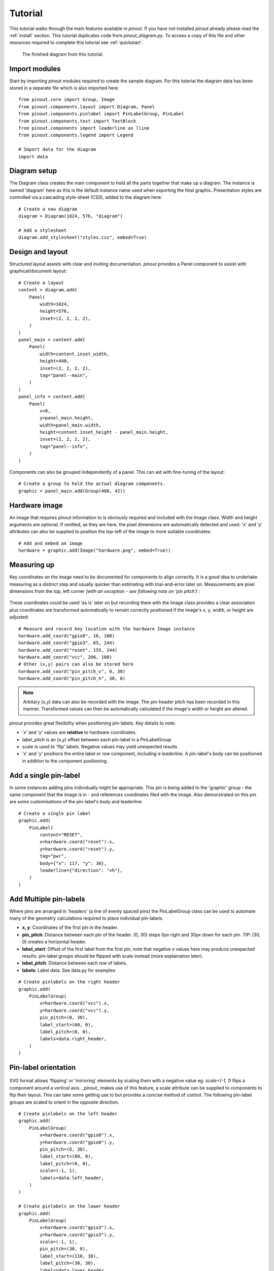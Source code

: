.. _tutorial:

Tutorial
===============

This tutorial walks through the main features available in *pinout*. If you have not installed *pinout* already please read the :ref:`install` section. This tutorial duplicates code from *pinout_diagram.py*. To access a copy of this file and other resources required to complete this tutorial see :ref:`quickstart`.

.. figure:: /_static/quick_start_pinout_diagram.*

   The finished diagram from this tutorial.


Import modules
--------------
Start by importing pinout modules required to create the sample diagram. For this tutorial the diagram data has been stored in a separate file which is also imported here::

    from pinout.core import Group, Image
    from pinout.components.layout import Diagram, Panel
    from pinout.components.pinlabel import PinLabelGroup, PinLabel
    from pinout.components.text import TextBlock
    from pinout.components import leaderline as lline
    from pinout.components.legend import Legend

    # Import data for the diagram
    import data


Diagram setup
-------------

The Diagram class creates the main component to hold all the parts together that make up a diagram. The instance is named 'diagram' here as this is the default instance name used when exporting the final graphic. Presentation styles are controlled via a cascading style-sheet (CSS), added to the diagram here::

    # Create a new diagram
    diagram = Diagram(1024, 576, "diagram")

    # Add a stylesheet
    diagram.add_stylesheet("styles.css", embed=True)


Design and layout
-----------------

Structured layout assists with clear and inviting documentation. *pinout* provides a Panel component to assist with graphical/document layout::

    # Create a layout
    content = diagram.add(
        Panel(
            width=1024,
            height=576,
            inset=(2, 2, 2, 2),
        )
    )
    panel_main = content.add(
        Panel(
            width=content.inset_width,
            height=440,
            inset=(2, 2, 2, 2),
            tag="panel--main",
        )
    )
    panel_info = content.add(
        Panel(
            x=0,
            y=panel_main.height,
            width=panel_main.width,
            height=content.inset_height - panel_main.height,
            inset=(2, 2, 2, 2),
            tag="panel--info",
        )
    )

Components can also be grouped independently of a panel. This can aid with fine-tuning of the layout::

    # Create a group to hold the actual diagram components.
    graphic = panel_main.add(Group(400, 42))


Hardware image
--------------
An image that requires pinout information to is obviously required and included with the Image class. Width and height arguments are optional. If omitted, as they are here, the pixel dimensions are automatically detected and used. 'x' and 'y' attributes can also be supplied to position the top-left of the image to more suitable coordinates::

    # Add and embed an image
    hardware = graphic.add(Image("hardware.png", embed=True))

Measuring up
------------
Key coordinates on the image need to be documented for components to align correctly. It is a good idea to undertake measuring as a distinct step and usually quicker than estimating with trial-and-error later on. Measurements are pixel dimensions from the top, left corner *(with an exception - see following note on 'pin pitch')* :

.. figure:: /_static/quick_start_measurements_pins.*

These coordinates could be used 'as is' later on but recording them with the Image class provides a clear association plus coordinates are transformed automatically to remain correctly positioned if the image's x, y, width, or height are adjusted::

    # Measure and record key location with the hardware Image instance
    hardware.add_coord("gpio0", 16, 100)
    hardware.add_coord("gpio3", 65, 244)
    hardware.add_coord("reset", 155, 244)
    hardware.add_coord("vcc", 206, 100)
    # Other (x,y) pairs can also be stored here
    hardware.add_coord("pin_pitch_v", 0, 30)
    hardware.add_coord("pin_pitch_h", 30, 0)

.. note::
    Arbitary (x,y) data can also be recorded with the image. The pin-header pitch has been recorded in this manner. Transformed values can then be automatically calculated if the image's width or height are altered.

*pinout* provides great flexibility when positioning pin-labels. Key details to note:

- 'x' and 'y' values are **relative** to hardware coordinates. 
- label_pitch is an (x,y) offset between each pin-label in a PinLabelGroup
- scale is used to 'flip' labels. Negative values may yield unexpected results
- 'x' and 'y' positions the entire label or row component, *including a leaderline*. A pin-label's body can be positioned in addition to the component positioning.

.. figure:: /_static/quick_start_measurements_labels.*

Add a single pin-label
----------------------
In some instances adding pins individually might be appropriate. This pin is being added to the 'graphic' group - the same component that the image is in - and references coordinates filed with the image. Also demonstrated on this pin are some customisations of the pin-label's body and leaderline::

    # Create a single pin label
    graphic.add(
        PinLabel(
            content="RESET",
            x=hardware.coord("reset").x,
            y=hardware.coord("reset").y,
            tag="pwr",
            body={"x": 117, "y": 30},
            leaderline={"direction": "vh"},
        )
    )

Add Multiple pin-labels 
-----------------------
Where pins are arranged in 'headers' (a line of evenly spaced pins) the PinLabelGroup class can be used to automate many of the geometry calculations required to place individual pin-labels.

- **x, y**: Coordinates of the first pin in the header.
- **pin_pitch**: Distance between each pin of the header. (0, 30) steps 0px right and 30px down for each pin. *TIP*: (30, 0) creates a horizontal header.
- **label_start**: Offset of the first label from the first pin, note that negative x values here may produce unexpected results. pin-label groups should be flipped with scale instead (more explaination later).
- **label_pitch**: Distance between each row of labels.
- **labels**: Label data. See data.py for examples 

::
    
    # Create pinlabels on the right header
    graphic.add(
        PinLabelGroup(
            x=hardware.coord("vcc").x,
            y=hardware.coord("vcc").y,
            pin_pitch=(0, 30),
            label_start=(60, 0),
            label_pitch=(0, 0),
            labels=data.right_header,
        )
    )

Pin-label orientation
------------------------------

.. figure:: /_static/quick_start_measurements_scale.*

SVG format allows 'flipping' or 'mirroring' elements by scaling them with a negative value eg. `scale=(-1, 1)` flips a component around a vertical axis. _pinout_ makes use of this feature, a scale attribute can be supplied to components to flip their layout. This can take some getting use to but provides a concise method of control. The following pin-label groups are scaled to orient in the opposite direction.  
::

    # Create pinlabels on the left header
    graphic.add(
        PinLabelGroup(
            x=hardware.coord("gpio0").x,
            y=hardware.coord("gpio0").y,
            pin_pitch=(0, 30),
            label_start=(60, 0),
            label_pitch=(0, 0),
            scale=(-1, 1),
            labels=data.left_header,
        )
    )

    # Create pinlabels on the lower header
    graphic.add(
        PinLabelGroup(
            x=hardware.coord("gpio3").x,
            y=hardware.coord("gpio3").y,
            scale=(-1, 1),
            pin_pitch=(30, 0),
            label_start=(110, 30),
            label_pitch=(30, 30),
            labels=data.lower_header,
            leaderline=lline.Curved(direction="vh"),
        )
    )

Title block
-----------
Adding a title and supporting notes can help readers quickly place a diagram in context and summarise important points:: 

    # Create a title and a text-block
    title_block = panel_info.add(
        TextBlock(
            data.title,
            x=20,
            y=30,
            line_height=18,
            tag="panel title_block",
        )
    )
    panel_info.add(
        TextBlock(
            data.description.split("\n"),
            x=20,
            y=60,
            width=title_block.width,
            height=panel_info.height - title_block.height,
            line_height=18,
            tag="panel text_block",
        )
    )

Legend
------
Adding a legend is easy as a dedicated component exists in _pinout_. The component flows into multiple columns if a 'max_height' is supplied::

    # Create a legend
    legend = panel_info.add(
        Legend(
            data.legend,
            x=340,
            y=8,
            max_height=132,
        )
    )

Export the diagram
------------------
With all the required files present, the diagram can be exported via command-line::

    py -m pinout.manager --export pinout_diagram diagram.svg

    # expected output:
    # > 'diagram.svg' exported successfully.

The exported file is SVG format. When viewed in a web browser it should match the finished diagram shown here. This format is excellent for high quality printing but still an effecient size for web-based usage.

.. figure:: /_static/quick_start_pinout_diagram.*

    The finished diagram from this tutorial.

Next steps
----------

This guide has glossed over many features, attribute, and configurations available. Experimenting with changing values and re-exporting the diagram will quickly reveal their purpose. All function are documented in the :ref:`modules` section.

Depending on you intended usage, linking (instead of embedding) the image might be desirable. Set `embed=False` when adding an image to achieve this outcome. *Note:* When linking, URLs are relative to the exported diagram file. When embedding these URLs are relative to the current working directory (the directory you run the script from).

**TIP:** Embedding the image and stylesheet allows the SVG display correctly in InkScape. This might be an appealing work-flow option for encorporating the diagram into other media or exporting in alternative formats.

More feature-rich examples are available in the samples folder of the `pinout github repository <https://github.com/j0ono0/pinout>`_.